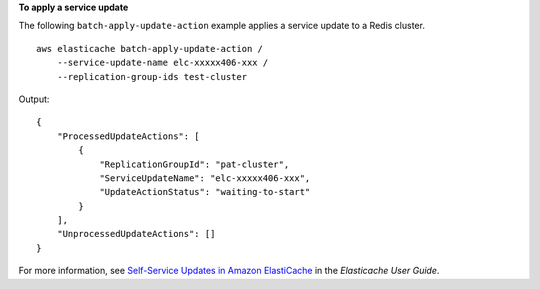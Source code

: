 **To apply a service update**

The following ``batch-apply-update-action`` example applies a service update to a Redis cluster. ::

    aws elasticache batch-apply-update-action /
        --service-update-name elc-xxxxx406-xxx /
        --replication-group-ids test-cluster 

Output::

    {
        "ProcessedUpdateActions": [
            {
                "ReplicationGroupId": "pat-cluster",
                "ServiceUpdateName": "elc-xxxxx406-xxx",
                "UpdateActionStatus": "waiting-to-start"
            }
        ],
        "UnprocessedUpdateActions": []
    }

For more information, see `Self-Service Updates in Amazon ElastiCache <https://docs.aws.amazon.com/AmazonElastiCache/latest/red-ug/Self-Service-Updates.html>`__ in the *Elasticache User Guide*.